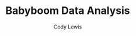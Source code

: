 #+TITLE: Babyboom Data Analysis
#+AUTHOR: Cody Lewis
#+OPTIONS: toc:nil
#+LaTeX_CLASS: article
#+LaTeX_HEADER: \usepackage[margin=0.85in]{geometry}
#+LaTeX_HEADER: \usepackage{booktabs}

#+BEGIN_SRC R :results output latex :exports results
  library('xtable')
  data <- read.csv("./babyboom.csv")
  xtable(summary(data))
#+END_SRC

#+RESULTS:
#+BEGIN_EXPORT latex
% latex table generated in R 3.5.1 by xtable 1.8-3 package
% Wed Nov 28 21:30:59 2018
\begin{table}[ht]
\centering
\begin{tabular}{rllll}
  \hline
 &      time &     sex &     weight &    minutes \\
  \hline
X & Min.   :   5.0   & female:18   & Min.   :1745   & Min.   :   5.0   \\
  X.1 & 1st Qu.: 792.8   & male  :26   & 1st Qu.:3142   & 1st Qu.: 482.8   \\
  X.2 & Median :1406.5   &  & Median :3404   & Median : 846.5   \\
  X.3 & Mean   :1296.0   &  & Mean   :3276   & Mean   : 788.7   \\
  X.4 & 3rd Qu.:1918.5   &  & 3rd Qu.:3572   & 3rd Qu.:1158.5   \\
  X.5 & Max.   :2355.0   &  & Max.   :4162   & Max.   :1435.0   \\
   \hline
\end{tabular}
\end{table}
#+END_EXPORT

#+BEGIN_SRC R :file bb_time_weight.png :results output graphics :exports results
  data <- read.csv("./babyboom.csv")
  plot(x = data$time, y = data$weight,
  xlab = "Time of birth",
  ylab = "Weight at birth",
  main = "Babyboom - Time vs Weight at birth")
#+END_SRC

#+RESULTS:
[[file:bb_time_weight.png]]

#+BEGIN_SRC R :file bb_weight_sex.png :results output graphics :exports results
  data <- read.csv("./babyboom.csv")
  boxplot(weight ~ sex, data = data,
           xlab = "Sex of baby",
           ylab = "Weight of baby (g)",
           main = "Babyboom - Sex to weight data")
#+END_SRC

#+RESULTS:
[[file:bb_weight_sex.png]]

#+BEGIN_SRC R :file bb_minutes_sex.png :results output graphics :exports results
  data <- read.csv("./babyboom.csv")
  boxplot(minutes ~ sex, data = data,
           xlab = "Sex of baby",
           ylab = "Time taken to be born (mins)",
           main = "Babyboom - Sex to time taken data")
#+END_SRC

#+RESULTS:
[[file:bb_minutes_sex.png]]

#+BEGIN_SRC R :file bb_minutes_weight.png :results output graphics :exports results
  data <- read.csv("./babyboom.csv")
  weight_min_relation <- lm(data$weight ~ data$minutes)
  plot(x = data$minutes, y = data$weight, col = "blue", main = "Minutes & Weight Regression",
  abline(weight_min_relation), cex = 1.3, pch = 16, xlab = "Minutes to be born", ylab = "Weight of Baby (g)")
#+END_SRC

#+RESULTS:
[[file:bb_minutes_weight.png]]

#+BEGIN_SRC R :results output latex :exports results
  library('xtable')
  data <- read.csv("./babyboom.csv")
  relation <- lm(data$weight ~ data$minutes)
  rel_summary <- summary(relation)
  xtable(rel_summary)
#+END_SRC

#+RESULTS:
#+BEGIN_EXPORT latex
% latex table generated in R 3.5.1 by xtable 1.8-3 package
% Wed Nov 28 21:31:20 2018
\begin{table}[ht]
\centering
\begin{tabular}{rrrrr}
  \hline
 & Estimate & Std. Error & t value & Pr($>$$|$t$|$) \\
  \hline
(Intercept) & 3196.2607 & 173.6416 & 18.41 & 0.0000 \\
  data\$minutes & 0.1010 & 0.1952 & 0.52 & 0.6074 \\
   \hline
\end{tabular}
\end{table}
#+END_EXPORT
